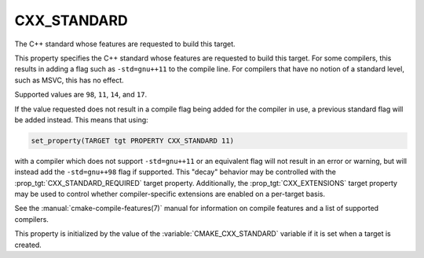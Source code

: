 CXX_STANDARD
------------

The C++ standard whose features are requested to build this target.

This property specifies the C++ standard whose features are requested
to build this target.  For some compilers, this results in adding a
flag such as ``-std=gnu++11`` to the compile line.  For compilers that
have no notion of a standard level, such as MSVC, this has no effect.

Supported values are ``98``, ``11``, ``14``, and ``17``.

If the value requested does not result in a compile flag being added for
the compiler in use, a previous standard flag will be added instead.  This
means that using:

.. code-block:: cmake

  set_property(TARGET tgt PROPERTY CXX_STANDARD 11)

with a compiler which does not support ``-std=gnu++11`` or an equivalent
flag will not result in an error or warning, but will instead add the
``-std=gnu++98`` flag if supported.  This "decay" behavior may be controlled
with the :prop_tgt:`CXX_STANDARD_REQUIRED` target property.
Additionally, the :prop_tgt:`CXX_EXTENSIONS` target property may be used to
control whether compiler-specific extensions are enabled on a per-target basis.

See the :manual:`cmake-compile-features(7)` manual for information on
compile features and a list of supported compilers.

This property is initialized by the value of
the :variable:`CMAKE_CXX_STANDARD` variable if it is set when a target
is created.
